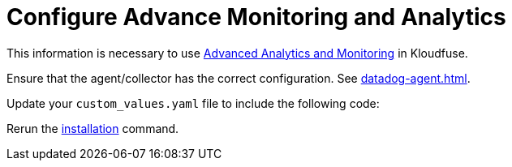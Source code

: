 = Configure Advance Monitoring and Analytics
:description:
:sectanchors: 
:url-repo:  
:page-tags: 
:figure-caption!:
:table-caption!:
:example-caption!:

// 

This information is necessary to use xref:analytics-advanced.adoc[Advanced Analytics and Monitoring] in Kloudfuse.

Ensure that the agent/collector has the correct configuration. See xref:datadog-agent.adoc[].

Update your `custom_values.yaml` file to include the following code:

Rerun the xref:install.adoc[installation] command. 